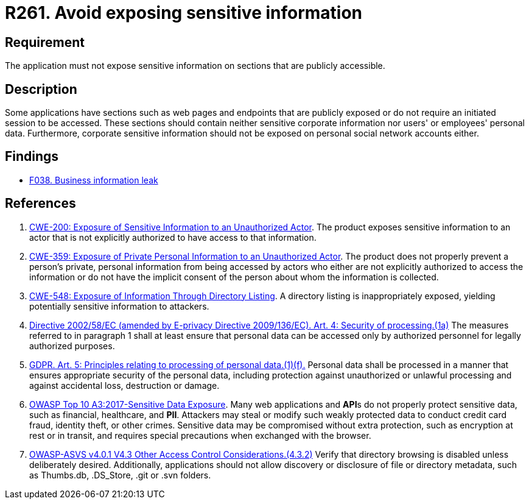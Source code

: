 :slug: rules/261/
:category: social
:description: This requirement establishes the importance of not exposing corporate information on publicly accessible web pages and application sections.
:keywords: Corporate, Personal, Security, Sensitive, ASVS, CWE, GDPR, OWASP, Rules, Ethical Hacking, Pentesting
:rules: yes

= R261. Avoid exposing sensitive information

== Requirement

The application must not expose sensitive information on sections
that are publicly accessible.

== Description

Some applications have sections such as web pages and endpoints that are
publicly exposed or do not require an initiated session to be accessed.
These sections should contain neither sensitive corporate information nor
users' or employees' personal data.
Furthermore, corporate sensitive information should not be exposed on personal
social network accounts either.

== Findings

* [inner]#link:/web/findings/038/[F038. Business information leak]#

== References

. [[r1]] link:https://cwe.mitre.org/data/definitions/200.html[CWE-200: Exposure of Sensitive Information to an Unauthorized Actor].
The product exposes sensitive information to an actor that is not explicitly
authorized to have access to that information.

. [[r2]] link:https://cwe.mitre.org/data/definitions/359.html[CWE-359: Exposure of Private Personal Information to an Unauthorized Actor].
The product does not properly prevent a person's private, personal information
from being accessed by actors who either are not explicitly authorized to
access the information or do not have the implicit consent of the person about
whom the information is collected.

. [[r3]] link:https://cwe.mitre.org/data/definitions/548.html[CWE-548: Exposure of Information Through Directory Listing].
A directory listing is inappropriately exposed,
yielding potentially sensitive information to attackers.

. [[r4]] link:https://eur-lex.europa.eu/legal-content/EN/TXT/PDF/?uri=CELEX:02002L0058-20091219[Directive 2002/58/EC (amended by E-privacy Directive 2009/136/EC).
Art. 4: Security of processing.(1a)]
The measures referred to in paragraph 1 shall at least ensure that personal
data can be accessed only by authorized personnel for legally authorized
purposes.

. [[r5]] link:https://gdpr-info.eu/art-5-gdpr/[GDPR. Art. 5: Principles relating to processing of personal data.(1)(f).]
Personal data shall be processed in a manner that ensures appropriate security
of the personal data,
including protection against unauthorized or unlawful processing and against
accidental loss, destruction or damage.

. [[r6]] link:https://owasp.org/www-project-top-ten/OWASP_Top_Ten_2017/Top_10-2017_A3-Sensitive_Data_Exposure[OWASP Top 10 A3:2017-Sensitive Data Exposure].
Many web applications and **API**s do not properly protect sensitive data,
such as financial, healthcare, and *PII*.
Attackers may steal or modify such weakly protected data to conduct credit card
fraud, identity theft, or other crimes.
Sensitive data may be compromised without extra protection,
such as encryption at rest or in transit, and requires special precautions when
exchanged with the browser.

. [[r7]] link:https://owasp.org/www-project-application-security-verification-standard/[OWASP-ASVS v4.0.1
V4.3 Other Access Control Considerations.(4.3.2)]
Verify that directory browsing is disabled unless deliberately desired.
Additionally, applications should not allow discovery or disclosure of file or
directory metadata,
such as Thumbs.db, .DS_Store, .git or .svn folders.
